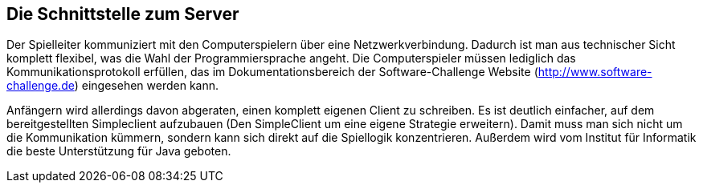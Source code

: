 [[schnittstelle]]
== Die Schnittstelle zum Server

Der Spielleiter kommuniziert mit den Computerspielern über eine
Netzwerkverbindung. Dadurch ist man aus technischer Sicht komplett
flexibel, was die Wahl der Programmiersprache angeht. Die
Computerspieler müssen lediglich das Kommunikationsprotokoll erfüllen,
das im Dokumentationsbereich der Software-Challenge Website
(http://www.software-challenge.de) eingesehen werden kann.

Anfängern wird allerdings davon abgeraten, einen komplett eigenen
Client zu schreiben. Es ist deutlich einfacher, auf dem
bereitgestellten Simpleclient aufzubauen (Den SimpleClient um eine
eigene Strategie erweitern). Damit muss man sich nicht um die
Kommunikation kümmern, sondern kann sich direkt auf die Spiellogik
konzentrieren. Außerdem wird vom Institut für Informatik die beste
Unterstützung für Java geboten.